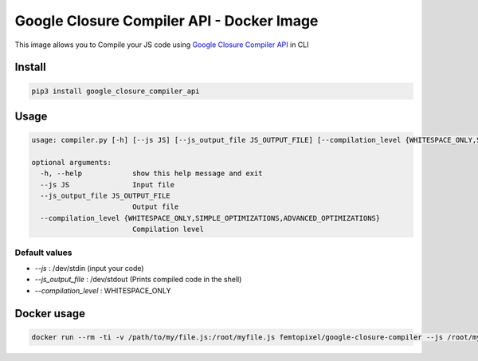 ==========================================
Google Closure Compiler API - Docker Image
==========================================

.. image:: https://img.shields.io/github/release/femtopixel/docker-google-closure-compiler-api.svg
    :alt: latest release
    :align: left
    :target: http://github.com/femtopixel/docker-google-closure-compiler-api/releases
.. image:: https://img.shields.io/pypi/v/google-closure-compiler-api.svg
    :alt: PyPI version
    :align: left
    :target: https://pypi.python.org/pypi?:action=display&name=google-closure-compiler-api
.. image:: https://img.shields.io/docker/pulls/femtopixel/google-closure-compiler.svg
    :align: left
    :target: https://hub.docker.com/r/femtopixel/google-closure-compiler/
.. image:: https://img.shields.io/docker/stars/femtopixel/google-closure-compiler.svg
    :align: left
    :target: https://hub.docker.com/r/femtopixel/google-closure-compiler/
.. image:: https://img.shields.io/docker/pulls/femtopixel/google-closure-compiler-app.svg
    :align: left
    :target: https://hub.docker.com/r/femtopixel/google-closure-compiler-app/
.. image:: https://img.shields.io/docker/stars/femtopixel/google-closure-compiler-app.svg
    :align: left
    :target: https://hub.docker.com/r/femtopixel/google-closure-compiler-app/
.. image:: https://github.com/jaymoulin/jaymoulin.github.io/raw/master/btc.png
    :alt: Bitcoin donation
    :align: left
    :target: https://m.freewallet.org/id/374ad82e/btc
.. image:: https://github.com/jaymoulin/jaymoulin.github.io/raw/master/ltc.png
    :alt: Litecoin donation
    :align: left
    :target: https://m.freewallet.org/id/374ad82e/ltc
.. image:: https://github.com/jaymoulin/jaymoulin.github.io/raw/master/ppl.png
    :alt: PayPal donation
    :align: left
    :target: https://www.paypal.me/jaymoulin
.. image:: https://beerpay.io/femtopixel/docker-google-closure-compiler-api/badge.svg
    :alt: Beerpay donation
    :align: left
    :target: https://beerpay.io/femtopixel/docker-google-closure-compiler-api

This image allows you to Compile your JS code using `Google Closure Compiler API <https://developers.google.com/closure/compiler/>`_ in CLI

Install
=======

.. code::

    pip3 install google_closure_compiler_api

Usage
=====
.. code::

    usage: compiler.py [-h] [--js JS] [--js_output_file JS_OUTPUT_FILE] [--compilation_level {WHITESPACE_ONLY,SIMPLE_OPTIMIZATIONS,ADVANCED_OPTIMIZATIONS}]

    optional arguments:
      -h, --help            show this help message and exit
      --js JS               Input file
      --js_output_file JS_OUTPUT_FILE
                            Output file
      --compilation_level {WHITESPACE_ONLY,SIMPLE_OPTIMIZATIONS,ADVANCED_OPTIMIZATIONS}
                            Compilation level


Default values
--------------

- `--js` : /dev/stdin (input your code)
- `--js_output_file` : /dev/stdout (Prints compiled code in the shell)
- `--compilation_level` : WHITESPACE_ONLY

Docker usage
============

.. code::

    docker run --rm -ti -v /path/to/my/file.js:/root/myfile.js femtopixel/google-closure-compiler --js /root/myfile.js

